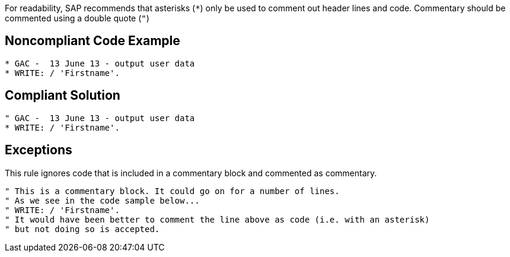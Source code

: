 For readability, SAP recommends that asterisks (``++*++``) only be used to comment out header lines and code. Commentary should be commented using a double quote (``++"++``)

== Noncompliant Code Example

----
* GAC -  13 June 13 - output user data
* WRITE: / 'Firstname'.
----

== Compliant Solution

----
" GAC -  13 June 13 - output user data
* WRITE: / 'Firstname'.
----

== Exceptions

This rule ignores code that is included in a commentary block and commented as commentary.

----
" This is a commentary block. It could go on for a number of lines.
" As we see in the code sample below...
" WRITE: / 'Firstname'.
" It would have been better to comment the line above as code (i.e. with an asterisk) 
" but not doing so is accepted.
----
